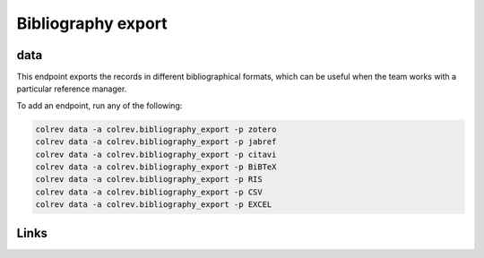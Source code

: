 
Bibliography export
===================

data
----

This endpoint exports the records in different bibliographical formats, which can be useful when the team works with a particular reference manager.

To add an endpoint, run any of the following:

.. code-block::

       colrev data -a colrev.bibliography_export -p zotero
       colrev data -a colrev.bibliography_export -p jabref
       colrev data -a colrev.bibliography_export -p citavi
       colrev data -a colrev.bibliography_export -p BiBTeX
       colrev data -a colrev.bibliography_export -p RIS
       colrev data -a colrev.bibliography_export -p CSV
       colrev data -a colrev.bibliography_export -p EXCEL

Links
-----
